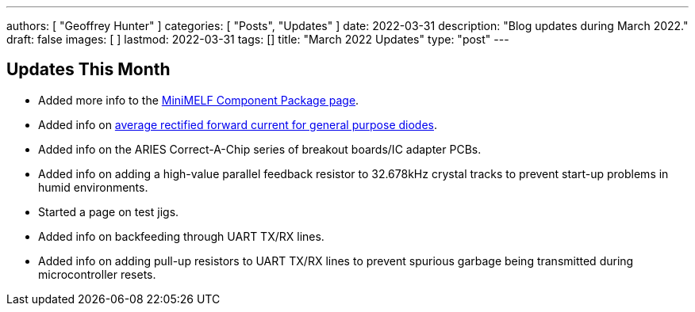 ---
authors: [ "Geoffrey Hunter" ]
categories: [ "Posts", "Updates" ]
date: 2022-03-31
description: "Blog updates during March 2022."
draft: false
images: [ ]
lastmod: 2022-03-31
tags: []
title: "March 2022 Updates"
type: "post"
---

:imagesdir: {{< permalink >}}

== Updates This Month

* Added more info to the link:/pcb-design/component-packages/mini-melf-sod-80-do-213aa-component-package/[MiniMELF Component Package page].

* Added info on link:/electronics/components/diodes/general-purpose-diodes/#_average_rectified_forward_current[average rectified forward current for general purpose diodes].

* Added info on the ARIES Correct-A-Chip series of breakout boards/IC adapter PCBs.

* Added info on adding a high-value parallel feedback resistor to 32.678kHz crystal tracks to prevent start-up problems in humid environments.

* Started a page on test jigs.

* Added info on backfeeding through UART TX/RX lines.

* Added info on adding pull-up resistors to UART TX/RX lines to prevent spurious garbage being transmitted during microcontroller resets.
